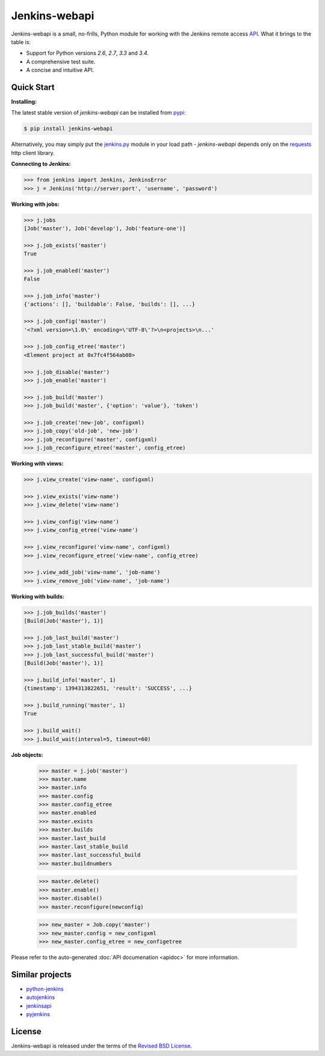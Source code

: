 Jenkins-webapi
--------------

Jenkins-webapi is a small, no-frills, Python module for working with
the Jenkins remote access API_. What it brings to the table is:

* Support for Python versions *2.6*, *2.7*, *3.3* and *3.4*.
* A comprehensive test suite.
* A concise and intuitive API.

Quick Start
===========

**Installing:**

The latest stable version of *jenkins-webapi* can be installed from
pypi_:

.. code-block:: bash

    $ pip install jenkins-webapi

Alternatively, you may simply put the `jenkins.py`_ module in your
load path - *jenkins-webapi* depends only on the requests_ http client
library.

**Connecting to Jenkins:**

.. code-block:: python

   >>> from jenkins import Jenkins, JenkinsError
   >>> j = Jenkins('http://server:port', 'username', 'password')

**Working with jobs:**

.. code-block:: python

   >>> j.jobs
   [Job('master'), Job('develop'), Job('feature-one')]

   >>> j.job_exists('master')
   True

   >>> j.job_enabled('master')
   False

   >>> j.job_info('master')
   {'actions': [], 'buildable': False, 'builds': [], ...}

   >>> j.job_config('master')
   '<?xml version=\1.0\' encoding=\'UTF-8\'?>\n<projects>\n...'

   >>> j.job_config_etree('master')
   <Element project at 0x7fc4f564ab08>

   >>> j.job_disable('master')
   >>> j.job_enable('master')

   >>> j.job_build('master')
   >>> j.job_build('master', {'option': 'value'}, 'token')

   >>> j.job_create('new-job', configxml)
   >>> j.job_copy('old-job', 'new-job')
   >>> j.job_reconfigure('master', configxml)
   >>> j.job_reconfigure_etree('master', config_etree)


**Working with views:**

.. code-block:: python

   >>> j.view_create('view-name', configxml)

   >>> j.view_exists('view-name')
   >>> j.view_delete('view-name')

   >>> j.view_config('view-name')
   >>> j.view_config_etree('view-name')

   >>> j.view_reconfigure('view-name', configxml)
   >>> j.view_reconfigure_etree('view-name', config_etree)

   >>> j.view_add_job('view-name', 'job-name')
   >>> j.view_remove_job('view-name', 'job-name')


**Working with builds:**

.. code-block:: python

   >>> j.job_builds('master')
   [Build(Job('master'), 1)]

   >>> j.job_last_build('master')
   >>> j.job_last_stable_build('master')
   >>> j.job_last_successful_build('master')
   [Build(Job('master'), 1)]

   >>> j.build_info('master', 1)
   {timestamp': 1394313822651, 'result': 'SUCCESS', ...}

   >>> j.build_running('master', 1)
   True

   >>> j.build_wait()
   >>> j.build_wait(interval=5, timeout=60)


**Job objects:**

   >>> master = j.job('master')
   >>> master.name
   >>> master.info
   >>> master.config
   >>> master.config_etree
   >>> master.enabled
   >>> master.exists
   >>> master.builds
   >>> master.last_build
   >>> master.last_stable_build
   >>> master.last_successful_build
   >>> master.buildnumbers

   >>> master.delete()
   >>> master.enable()
   >>> master.disable()
   >>> master.reconfigure(newconfig)

   >>> new_master = Job.copy('master')
   >>> new_master.config = new_configxml
   >>> new_master.config_etree = new_configetree


Please refer to the auto-generated :doc:`API documenation <apidoc>`
for more information.


Similar projects
================

* python-jenkins_
* autojenkins_
* jenkinsapi_
* pyjenkins_


License
=======

Jenkins-webapi is released under the terms of the `Revised BSD License`_.


.. _API:        https://wiki.jenkins-ci.org/display/JENKINS/Remote+access+API
.. _Jenkins:    http://jenkins-ci.org/
.. _pypi:       https://pypi.python.org/pypi/jenkins-webapi
.. _github:     https://github.com/gvalkov/jenkins-webapi
.. _jenkins.py: https://raw.githubusercontent.com/gvalkov/jenkins-webapi/master/jenkins.py
.. _requests:   http://docs.python-requests.org/en/latest/

.. _jenkinsapi:     https://pypi.python.org/pypi/jenkinsapi
.. _python-jenkins: https://pypi.python.org/pypi/python-jenkins/
.. _autojenkins:    https://pypi.python.org/pypi/autojenkins/
.. _pyjenkins:      https://pypi.python.org/pypi/pyjenkins/

.. _`Revised BSD License`: https://raw.github.com/gvalkov/jenkins-webapi/master/LICENSE

